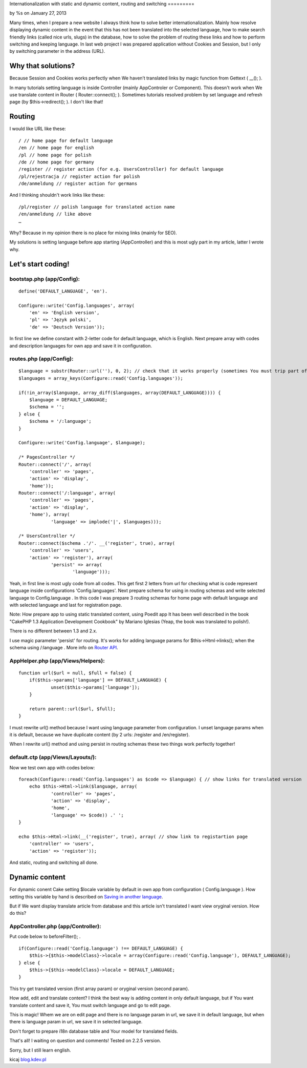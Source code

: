 Internationalization with static and dynamic content, routing and
switching
=========

by %s on January 27, 2013

Many times, when I prepare a new website I always think how to solve
better internationalization. Mainly how resolve displaying dynamic
content in the event that this has not been translated into the
selected language, how to make search friendly links (called nice
urls, slugs) in the database, how to solve the problem of routing
these links and how to perform switching and keeping language.
In last web project I was prepared application without Cookies and
Session, but I only by switching parameter in the address (URL).


Why that solutions?
-------------------
Because Session and Cookies works perfectly when We haven’t translated
links by magic function from Gettext ( __(); ).

In many tutorials setting language is inside Controller (mainly
AppControler or Component). This doesn't work when We use translate
content in Router ( Router::connect(); ).
Sometimes tutorials resolved problem by set language and refresh page
(by $this->redirect(); ). I don't like that!


Routing
-------
I would like URL like these:

::

    
    / // home page for default language
    /en // home page for english
    /pl // home page for polish
    /de // home page for germany
    /register // register action (for e.g. UsersController) for default language
    /pl/rejestracja // register action for polish
    /de/anmeldung // register action for germans

And I thinking shouldn't work links like these:

::

    
    /pl/register // polish language for translated action name
    /en/anmeldung // like above
    …

Why? Because in my opinion there is no place for mixing links (mainly
for SEO).

My solutions is setting language before app starting (AppController)
and this is most ugly part in my article, latter I wrote why.


Let's start coding!
-------------------

bootstap.php (app/Config):
~~~~~~~~~~~~~~~~~~~~~~~~~~

::

    
    define('DEFAULT_LANGUAGE', 'en').
    
    Configure::write('Config.languages', array(
    	'en' => 'English version',
    	'pl' => 'Język polski',
    	'de' => 'Deutsch Version'));

In first line we define constant with 2-letter code for default
language, which is English. Next prepare array with codes and
description languages for own app and save it in configuration.


routes.php (app/Config):
~~~~~~~~~~~~~~~~~~~~~~~~

::

    
    $language = substr(Router::url(''), 0, 2); // check that it works properly (sometimes You must trip part of url, for e.g. folder names)
    $languages = array_keys(Configure::read('Config.languages'));
    
    if(!in_array($language, array_diff($languages, array(DEFAULT_LANGUAGE)))) {
    	$language = DEFAULT_LANGUAGE;
    	$schema = '';
    } else {
    	$schema = '/:language';
    }
    
    Configure::write('Config.language', $language);
    
    /* PagesController */
    Router::connect('/', array(
    	'controller' => 'pages',
    	'action' => 'display',
    	'home'));
    Router::connect('/:language', array(
    	'controller' => 'pages',
    	'action' => 'display',
    	'home'), array(
    		'language' => implode('|', $languages)));
    
    /* UsersController */	
    Router::connect($schema .'/'. __('register', true), array(
    	'controller' => 'users',
    	'action' => 'register'), array(
    		'persist' => array(
    			'language')));		

Yeah, in first line is most ugly code from all codes. This get first 2
letters from url for checking what is code represent language inside
configurations 'Config.languages'. Next prepare schema for using in
routing schemas and write selected language to Config.language .
In this code I was prepare 3 routing schemas for home page with
default language and with selected language and last for registration
page.

Note: How prepare app to using static translated content, using Poedit
app It has been well described in the book "CakePHP 1.3 Application
Development Cookbook" by Mariano Iglesias (Yeap, the book was
translated to polish!).

There is no different between 1.3 and 2.x.

I use magic parameter 'persist' for routing. It's works for adding
language params for $this->Html->links(); when the schema using
/:language . More info on `Router API`_.


AppHelper.php (app/Views/Helpers):
~~~~~~~~~~~~~~~~~~~~~~~~~~~~~~~~~~

::

    
    function url($url = null, $full = false) {
    	if($this->params['language'] == DEFAULT_LANGUAGE) {
    		unset($this->params['language']);
    	}
    
    	return parent::url($url, $full);
    }

I must rewrite url() method because I want using language parameter
from configuration. I unset language params when it is default,
because we have duplicate content (by 2 urls: /register and
/en/register).

When I rewrite url() method and using persist in routing schemas these
two things work perfectly together!


default.ctp (app/Views/Layouts/):
~~~~~~~~~~~~~~~~~~~~~~~~~~~~~~~~~
Now we test own app with codes below:

::

    
    foreach(Configure::read('Config.languages') as $code => $language) { // show links for translated version
    	echo $this->Html->link($language, array(
    		'controller' => 'pages',
    		'action' => 'display',
    		'home',
    		'language' => $code)) .' ';
    }
    
    echo $this->Html->link(__('register', true), array( // show link to registartion page
    	'controller' => 'users',
    	'action' => 'register'));

And static, routing and switching all done.


Dynamic content
---------------
For dynamic conent Cake setting $locale variable by default in own app
from configuration ( Config.language ). How setting this variable by
hand is described on `Saving in another language`_.

But if We want display translate article from database and this
article isn't translated I want view oryginal version. How do this?


AppController.php (app/Controller):
~~~~~~~~~~~~~~~~~~~~~~~~~~~~~~~~~~~
Put code below to beforeFilter(); .

::

    
    if(Configure::read('Config.language') !== DEFAULT_LANGUAGE) {
    	$this->{$this->modelClass}->locale = array(Configure::read('Config.language'), DEFAULT_LANGUAGE);
    } else {
    	$this->{$this->modelClass}->locale = DEFAULT_LANGUAGE;
    }

This try get translated version (first array param) or oryginal
version (second param).

How add, edit and translate content?
I think the best way is adding content in only default language, but
if You want translate content and save it, You must switch language
and go to edit page.

This is magic!
Whem we are on edit page and there is no language param in url, we
save it in default language, but when there is language param in url,
we save it in selected language.

Don't forget to prepare i18n database table and Your model for
translated fields.

That's all!
I waiting on question and comments! Tested on 2.2.5 version.

Sorry, but I still learn english.

kicaj
`blog.kdev.pl`_

.. _blog.kdev.pl: http://blog.kdev.pl
.. _Router API: http://book.cakephp.org/2.0/en/development/routing.html#router-api
.. _Saving in another language: http://book.cakephp.org/2.0/en/core-libraries/behaviors/translate.html#saving-in-another-language
.. meta::
    :title: Internationalization with static and dynamic content, routing and switching
    :description: CakePHP Article related to route,i18n,routing,url,Localization,Internationalization,l10n,switching,Articles
    :keywords: route,i18n,routing,url,Localization,Internationalization,l10n,switching,Articles
    :copyright: Copyright 2013 
    :category: articles

